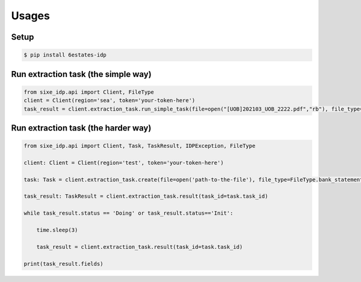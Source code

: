 Usages
=================

Setup
-----------------

.. code-block:: bash

    $ pip install 6estates-idp      


Run extraction task (the simple way)
---------------------------------------------------
.. code-block:: python

    from sixe_idp.api import Client, FileType
    client = Client(region='sea', token='your-token-here')
    task_result = client.extraction_task.run_simple_task(file=open("[UOB]202103_UOB_2222.pdf","rb"), file_type=FileType.bank_statement)


Run extraction task (the harder way)
---------------------------------------------------

.. code-block:: python

    from sixe_idp.api import Client, Task, TaskResult, IDPException, FileType  

    client: Client = Client(region='test', token='your-token-here')

    task: Task = client.extraction_task.create(file=open('path-to-the-file'), file_type=FileType.bank_statement)

    task_result: TaskResult = client.extraction_task.result(task_id=task.task_id)

    while task_result.status == 'Doing' or task_result.status=='Init':

        time.sleep(3)

        task_result = client.extraction_task.result(task_id=task.task_id)

    print(task_result.fields)
